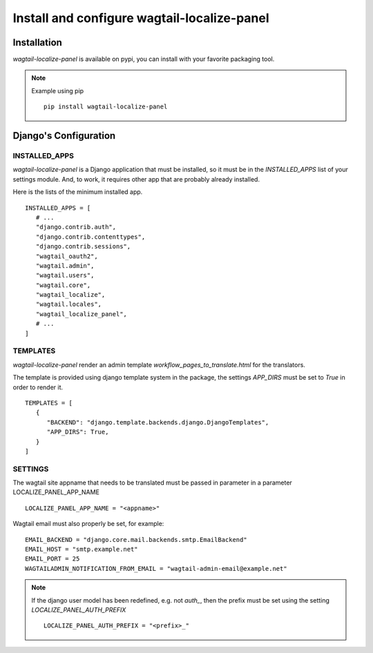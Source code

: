 Install and configure wagtail-localize-panel
============================================


Installation
------------

`wagtail-localize-panel` is available on pypi, you can install with your favorite
packaging tool.

.. note::

   Example using pip

   ::

      pip install wagtail-localize-panel

Django's Configuration
----------------------

INSTALLED_APPS
~~~~~~~~~~~~~~

`wagtail-localize-panel` is a Django application that must be installed,
so it must be in the `INSTALLED_APPS` list of your settings module.
And, to work, it requires other app that are probably already installed.

Here is the lists of the minimum installed app.

::

   INSTALLED_APPS = [
      # ...
      "django.contrib.auth",
      "django.contrib.contenttypes",
      "django.contrib.sessions",
      "wagtail_oauth2",
      "wagtail.admin",
      "wagtail.users",
      "wagtail.core",
      "wagtail_localize",
      "wagtail.locales",
      "wagtail_localize_panel",
      # ...
   ]


TEMPLATES
~~~~~~~~~

`wagtail-localize-panel` render an admin template `workflow_pages_to_translate.html`
for the translators.

The template is provided using django template system in the package,
the settings `APP_DIRS` must be set to `True` in order to render it.

::

   TEMPLATES = [
      {
         "BACKEND": "django.template.backends.django.DjangoTemplates",
         "APP_DIRS": True,
      }
   ]


SETTINGS
~~~~~~~~

The wagtail site appname that needs to be translated must be passed
in parameter in a parameter LOCALIZE_PANEL_APP_NAME

::

   LOCALIZE_PANEL_APP_NAME = "<appname>"


Wagtail email must also properly be set, for example:


::

   EMAIL_BACKEND = "django.core.mail.backends.smtp.EmailBackend"
   EMAIL_HOST = "smtp.example.net"
   EMAIL_PORT = 25
   WAGTAILADMIN_NOTIFICATION_FROM_EMAIL = "wagtail-admin-email@example.net"



.. note::

   If the django user model has been redefined, e.g. not `auth_`,
   then the prefix must be set using the setting `LOCALIZE_PANEL_AUTH_PREFIX`

   ::

      LOCALIZE_PANEL_AUTH_PREFIX = "<prefix>_"

